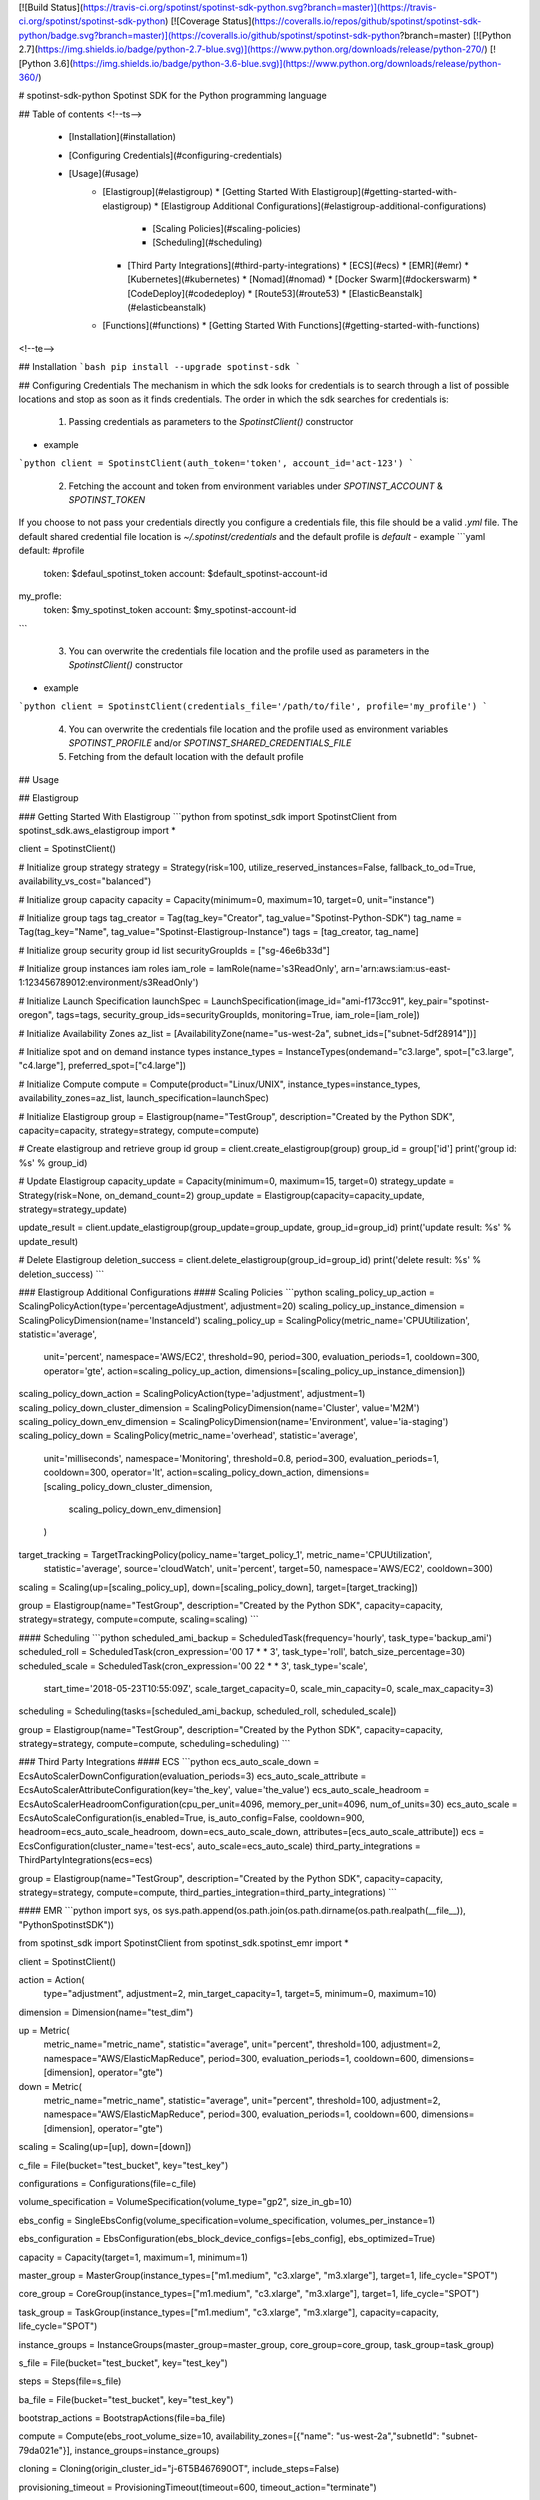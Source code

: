 [![Build Status](https://travis-ci.org/spotinst/spotinst-sdk-python.svg?branch=master)](https://travis-ci.org/spotinst/spotinst-sdk-python)
[![Coverage Status](https://coveralls.io/repos/github/spotinst/spotinst-sdk-python/badge.svg?branch=master)](https://coveralls.io/github/spotinst/spotinst-sdk-python?branch=master)
[![Python 2.7](https://img.shields.io/badge/python-2.7-blue.svg)](https://www.python.org/downloads/release/python-270/)
[![Python 3.6](https://img.shields.io/badge/python-3.6-blue.svg)](https://www.python.org/downloads/release/python-360/)

# spotinst-sdk-python
Spotinst SDK for the Python programming language

## Table of contents
<!--ts-->
   * [Installation](#installation)
   * [Configuring Credentials](#configuring-credentials)
   * [Usage](#usage)
      * [Elastigroup](#elastigroup)
        * [Getting Started With Elastigroup](#getting-started-with-elastigroup)
        * [Elastigroup Additional Configurations](#elastigroup-additional-configurations)
          * [Scaling Policies](#scaling-policies)
          * [Scheduling](#scheduling)
        * [Third Party Integrations](#third-party-integrations)
          * [ECS](#ecs)
          * [EMR](#emr)
          * [Kubernetes](#kubernetes)
          * [Nomad](#nomad)
          * [Docker Swarm](#dockerswarm)
          * [CodeDeploy](#codedeploy)
          * [Route53](#route53)
          * [ElasticBeanstalk](#elasticbeanstalk)
      * [Functions](#functions)
        * [Getting Started With Functions](#getting-started-with-functions)
<!--te-->

## Installation
```bash
pip install --upgrade spotinst-sdk
```

## Configuring Credentials
The mechanism in which the sdk looks for credentials is to search through a list of possible locations and stop as soon as it finds credentials. 
The order in which the sdk searches for credentials is:
  1. Passing credentials as parameters to the `SpotinstClient()` constructor
- example
```python
client = SpotinstClient(auth_token='token', account_id='act-123')
```

  2. Fetching the account and token from environment variables under `SPOTINST_ACCOUNT` & `SPOTINST_TOKEN`

If you choose to not pass your credentials directly you configure a credentials file, this file should be a valid `.yml` file.
The default shared credential file location is `~/.spotinst/credentials` and the default profile is `default`
- example
```yaml
default: #profile
  token: $defaul_spotinst_token
  account: $default_spotinst-account-id
my_profle:
  token: $my_spotinst_token
  account: $my_spotinst-account-id
```

  3. You can overwrite the credentials file location and the profile used as parameters in the `SpotinstClient()` constructor
- example
```python
client = SpotinstClient(credentials_file='/path/to/file', profile='my_profile')
```
  
  4. You can overwrite the credentials file location and the profile used as environment variables `SPOTINST_PROFILE` and/or `SPOTINST_SHARED_CREDENTIALS_FILE`
  5. Fetching from the default location with the default profile
  
## Usage

## Elastigroup

### Getting Started With Elastigroup
```python
from spotinst_sdk import SpotinstClient
from spotinst_sdk.aws_elastigroup import *

client = SpotinstClient()

# Initialize group strategy
strategy = Strategy(risk=100, utilize_reserved_instances=False, fallback_to_od=True, availability_vs_cost="balanced")

# Initialize group capacity
capacity = Capacity(minimum=0, maximum=10, target=0, unit="instance")

# Initialize group tags
tag_creator = Tag(tag_key="Creator", tag_value="Spotinst-Python-SDK")
tag_name = Tag(tag_key="Name", tag_value="Spotinst-Elastigroup-Instance")
tags = [tag_creator, tag_name]

# Initialize group security group id list
securityGroupIds = ["sg-46e6b33d"]

# Initialize group instances iam roles
iam_role = IamRole(name='s3ReadOnly', arn='arn:aws:iam:us-east-1:123456789012:environment/s3ReadOnly')

# Initialize Launch Specification
launchSpec = LaunchSpecification(image_id="ami-f173cc91", key_pair="spotinst-oregon", tags=tags, security_group_ids=securityGroupIds, monitoring=True, iam_role=[iam_role])

# Initialize Availability Zones
az_list = [AvailabilityZone(name="us-west-2a", subnet_ids=["subnet-5df28914"])]

# Initialize spot and on demand instance types
instance_types = InstanceTypes(ondemand="c3.large", spot=["c3.large", "c4.large"], preferred_spot=["c4.large"])

# Initialize Compute
compute = Compute(product="Linux/UNIX", instance_types=instance_types, availability_zones=az_list, launch_specification=launchSpec)

# Initialize Elastigroup
group = Elastigroup(name="TestGroup", description="Created by the Python SDK", capacity=capacity, strategy=strategy, compute=compute)

# Create elastigroup and retrieve group id
group = client.create_elastigroup(group)
group_id = group['id']
print('group id: %s' % group_id)

# Update Elastigroup
capacity_update = Capacity(minimum=0, maximum=15, target=0)
strategy_update = Strategy(risk=None, on_demand_count=2)
group_update = Elastigroup(capacity=capacity_update, strategy=strategy_update)

update_result = client.update_elastigroup(group_update=group_update, group_id=group_id)
print('update result: %s' % update_result)

# Delete Elastigroup
deletion_success = client.delete_elastigroup(group_id=group_id)
print('delete result: %s' % deletion_success)
```

### Elastigroup Additional Configurations
#### Scaling Policies
```python
scaling_policy_up_action = ScalingPolicyAction(type='percentageAdjustment', adjustment=20)
scaling_policy_up_instance_dimension = ScalingPolicyDimension(name='InstanceId')
scaling_policy_up = ScalingPolicy(metric_name='CPUUtilization', statistic='average',
                                  unit='percent', namespace='AWS/EC2', threshold=90,
                                  period=300, evaluation_periods=1, cooldown=300,
                                  operator='gte', action=scaling_policy_up_action,
                                  dimensions=[scaling_policy_up_instance_dimension])

scaling_policy_down_action = ScalingPolicyAction(type='adjustment', adjustment=1)
scaling_policy_down_cluster_dimension = ScalingPolicyDimension(name='Cluster', value='M2M')
scaling_policy_down_env_dimension = ScalingPolicyDimension(name='Environment', value='ia-staging')
scaling_policy_down = ScalingPolicy(metric_name='overhead', statistic='average',
                                    unit='milliseconds', namespace='Monitoring', threshold=0.8,
                                    period=300, evaluation_periods=1, cooldown=300,
                                    operator='lt', action=scaling_policy_down_action,
                                    dimensions=[scaling_policy_down_cluster_dimension,
                                                scaling_policy_down_env_dimension]
                                    )

target_tracking = TargetTrackingPolicy(policy_name='target_policy_1', metric_name='CPUUtilization',
                                       statistic='average', source='cloudWatch', unit='percent', target=50,
                                       namespace='AWS/EC2', cooldown=300)

scaling = Scaling(up=[scaling_policy_up], down=[scaling_policy_down], target=[target_tracking])                                                           
                                                            
group = Elastigroup(name="TestGroup", description="Created by the Python SDK", capacity=capacity, strategy=strategy, compute=compute, scaling=scaling)
```

#### Scheduling
```python
scheduled_ami_backup = ScheduledTask(frequency='hourly', task_type='backup_ami')
scheduled_roll = ScheduledTask(cron_expression='00 17 * * 3', task_type='roll', batch_size_percentage=30)
scheduled_scale = ScheduledTask(cron_expression='00 22 * * 3', task_type='scale',
                                start_time='2018-05-23T10:55:09Z', scale_target_capacity=0,
                                scale_min_capacity=0,
                                scale_max_capacity=3)

scheduling = Scheduling(tasks=[scheduled_ami_backup, scheduled_roll, scheduled_scale])                                                            
                                                            
group = Elastigroup(name="TestGroup", description="Created by the Python SDK", capacity=capacity, strategy=strategy, compute=compute, scheduling=scheduling)
```

### Third Party Integrations
#### ECS
```python
ecs_auto_scale_down = EcsAutoScalerDownConfiguration(evaluation_periods=3)
ecs_auto_scale_attribute = EcsAutoScalerAttributeConfiguration(key='the_key', value='the_value')
ecs_auto_scale_headroom = EcsAutoScalerHeadroomConfiguration(cpu_per_unit=4096, memory_per_unit=4096, num_of_units=30)
ecs_auto_scale = EcsAutoScaleConfiguration(is_enabled=True, is_auto_config=False, cooldown=900, headroom=ecs_auto_scale_headroom, down=ecs_auto_scale_down, attributes=[ecs_auto_scale_attribute])
ecs = EcsConfiguration(cluster_name='test-ecs', auto_scale=ecs_auto_scale)
third_party_integrations = ThirdPartyIntegrations(ecs=ecs)

group = Elastigroup(name="TestGroup", description="Created by the Python SDK", capacity=capacity, strategy=strategy, compute=compute, third_parties_integration=third_party_integrations)
```

#### EMR
```python
import sys, os
sys.path.append(os.path.join(os.path.dirname(os.path.realpath(__file__)), "PythonSpotinstSDK"))

from spotinst_sdk import SpotinstClient
from spotinst_sdk.spotinst_emr import *

client = SpotinstClient()

action = Action(    
  type="adjustment",
  adjustment=2,
  min_target_capacity=1,
  target=5,
  minimum=0,
  maximum=10)

dimension = Dimension(name="test_dim")

up = Metric(    
  metric_name="metric_name",
  statistic="average",
  unit="percent",
  threshold=100,
  adjustment=2,
  namespace="AWS/ElasticMapReduce",
  period=300,
  evaluation_periods=1,
  cooldown=600,
  dimensions=[dimension],
  operator="gte")

down = Metric(    
  metric_name="metric_name",
  statistic="average",
  unit="percent",
  threshold=100,
  adjustment=2,
  namespace="AWS/ElasticMapReduce",
  period=300,
  evaluation_periods=1,
  cooldown=600,
  dimensions=[dimension],
  operator="gte")

scaling = Scaling(up=[up], down=[down])

c_file = File(bucket="test_bucket", key="test_key")

configurations = Configurations(file=c_file)


volume_specification = VolumeSpecification(volume_type="gp2", size_in_gb=10)

ebs_config = SingleEbsConfig(volume_specification=volume_specification, volumes_per_instance=1)

ebs_configuration = EbsConfiguration(ebs_block_device_configs=[ebs_config], ebs_optimized=True)

capacity = Capacity(target=1, maximum=1, minimum=1)


master_group = MasterGroup(instance_types=["m1.medium", "c3.xlarge", "m3.xlarge"], target=1, life_cycle="SPOT")

core_group = CoreGroup(instance_types=["m1.medium", "c3.xlarge", "m3.xlarge"], target=1, life_cycle="SPOT")

task_group = TaskGroup(instance_types=["m1.medium", "c3.xlarge", "m3.xlarge"], capacity=capacity, life_cycle="SPOT")

instance_groups = InstanceGroups(master_group=master_group, core_group=core_group, task_group=task_group)


s_file = File(bucket="test_bucket", key="test_key")

steps = Steps(file=s_file)


ba_file = File(bucket="test_bucket", key="test_key")

bootstrap_actions = BootstrapActions(file=ba_file)


compute = Compute(ebs_root_volume_size=10, availability_zones=[{"name": "us-west-2a","subnetId": "subnet-79da021e"}], instance_groups=instance_groups)

cloning = Cloning(origin_cluster_id="j-6T5B467690OT", include_steps=False)

provisioning_timeout = ProvisioningTimeout(timeout=600, timeout_action="terminate")

strategy = Strategy(cloning=cloning, provisioning_timeout=provisioning_timeout)

name = "SDK-Test"

description = "This was created with the SDK"

region = "us-west-2"

emr = EMR(name=name, description=description, region=region, strategy=strategy, compute=compute, scaling=scaling)

emr = client.create_emr(emr)
```




#### Kubernetes
```python
kubernetes_auto_scale_down = KubernetesAutoScalerDownConfiguration(evaluation_periods=5)
kubernetes_auto_scale_headroom = KubernetesAutoScalerHeadroomConfiguration(cpu_per_unit=2000, memory_per_unit=4000, num_of_units=2)
kubernetes_auto_scale = KubernetesAutoScalerConfiguration(is_enabled=True, cooldown=300, headroom=kubernetes_auto_scale_headroom, down=kubernetes_auto_scale_down, is_auto_config=False)
kubernetes = KubernetesConfiguration(integration_mode='pod', cluster_identifier='test-k8s', auto_scale=kubernetes_auto_scale)
third_party_integrations = ThirdPartyIntegrations(kubernetes=kubernetes)

group = Elastigroup(name="TestGroup", description="Created by the Python SDK", capacity=capacity, strategy=strategy, compute=compute, third_parties_integration=third_party_integrations)
```

#### Nomad
```python
nomad_down = NomadAutoScalerDownConfiguration(evaluation_periods=3)
nomad_constraints = NomadAutoScalerConstraintsConfiguration(key='${node.class}', value='value')
nomad_scale_headroom = NomadAutoScalerHeadroomConfiguration(cpu_per_unit=10, memory_per_unit=1000, num_of_units=2)
nomad_auto_scale = NomadAutoScalerConfiguration(is_enabled=True, cooldown=180, headroom=nomad_scale_headroom, constraints=[nomad_constraints], down=nomad_down)
nomad = NomadConfiguration(master_host="https://master.host.com", master_port=443, acl_token='123', auto_scale=nomad_auto_scale)
third_party_integrations = ThirdPartyIntegrations(nomad=nomad)

group = Elastigroup(name="TestGroup", description="Created by the Python SDK", capacity=capacity, strategy=strategy, compute=compute, third_parties_integration=third_party_integrations)
```

#### DockerSwarm
```python
docker_swarm_down = DockerSwarmAutoScalerDownConfiguration(evaluation_periods=4)
docker_swarm_headroom = DockerSwarmAutoScalerHeadroomConfiguration(cpu_per_unit=1000000000, memory_per_unit=800000000, num_of_units=3)
docker_swarm_auto_scale = DockerSwarmAutoScalerConfiguration(is_enabled=True, cooldown=300, headroom=docker_swarm_headroom, down=docker_swarm_down)
docker_swarm = DockerSwarmConfiguration(master_host='10.10.10.10', master_port=1234, auto_scale=docker_swarm_auto_scale)
third_party_integrations = ThirdPartyIntegrations(docker_swarm=docker_swarm)

group = Elastigroup(name="TestGroup", description="Created by the Python SDK", capacity=capacity, strategy=strategy, compute=compute, third_parties_integration=third_party_integrations)
```

#### CodeDeploy
```python
code_deploy_deployment_groups = CodeDeployDeploymentGroupsConfiguration(application_name='test-app', deployment_group_name='test-grp')
code_deploy = CodeDeployConfiguration(clean_up_on_failure=False, terminate_instance_on_failure=False, deployment_groups=[code_deploy_deployment_groups])
third_party_integrations = ThirdPartyIntegrations(code_deploy=code_deploy)

group = Elastigroup(name="TestGroup", description="Created by the Python SDK", capacity=capacity, strategy=strategy, compute=compute, third_parties_integration=third_party_integrations)
```

#### Route53
```python
route53_record_set = Route53RecordSetsConfiguration(use_public_ip=True, name='test-domain.com')
route53_domains = Route53DomainsConfiguration(hosted_zone_id='Z3UFMBCGJMYLUT', record_sets=[route53_record_set])
route53 = Route53Configuration(domains=[route53_domains])
third_party_integrations = ThirdPartyIntegrations(route53=route53)

group = Elastigroup(name="TestGroup", description="Created by the Python SDK", capacity=capacity, strategy=strategy, compute=compute, third_parties_integration=third_party_integrations)
```

#### ElasticBeanstalk
```python
deployment_strategy = BeanstalkDeploymentStrategy(action='REPLACE_SERVER', should_drain_instances=True)
deployment_preferences = DeploymentPreferences(automatic_roll=True, batch_size_percentage=50, grace_period=600,
                                               strategy=deployment_strategy)
elastic_beanstalk = ElasticBeanstalk(environment_id='123', deployment_preferences=deployment_preferences)
third_party_integrations = ThirdPartyIntegrations(elastic_beanstalk=elastic_beanstalk)

group = Elastigroup(name="TestGroup", description="Created by the Python SDK", capacity=capacity, strategy=strategy, compute=compute, third_parties_integration=third_party_integrations)
```

## Functions
### Getting Started With Functions
```python
from spotinst_sdk import SpotinstClient
from spotinst_sdk.spotinst_functions import *

client = SpotinstClient()

# Initialize application
application = Application("example_application")

# Create application and retrieve application_id
app = client.create_application(application)
app_id = app['id']
print('app id: %s' % app_id)

# Initialize providers
providers = ['aws']

# Initialize locations
locations = ['us-east-1']

# Initialize environment
environment_config = Environment("test-environment", app_id, providers, locations)
environment = client.create_environment(environment_config)
environment_id = environment['id']
print('env id: %s' % environment_id)

# Initialize function
function_config = Function("ping", environment_id, '/development/my_project/ping', 'main', 'nodejs83', 128, 30)

# Create function and retrieve invocation URL
function = client.create_function(function_config)
function_url = function['url']
print('function url: %s' % function_url)
```